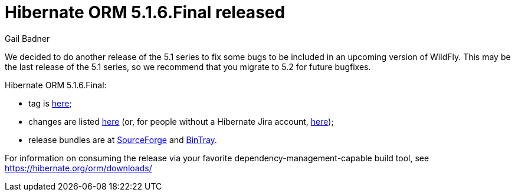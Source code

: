 = Hibernate ORM 5.1.6.Final released
Gail Badner
:awestruct-tags: ["Hibernate ORM", "Releases"]
:awestruct-layout: blog-post

We decided to do another release of the 5.1 series to fix some bugs to be included in an upcoming version of WildFly. This may be the last release of the 5.1 series, so we recommend that you migrate to 5.2 for future bugfixes.

Hibernate ORM 5.1.6.Final:

* tag is http://github.com/hibernate/hibernate-orm/releases/tag/5.1.6[here];
* changes are listed https://hibernate.atlassian.net/projects/HHH/versions/28200[here] (or, for people without a Hibernate Jira account, https://hibernate.atlassian.net/secure/ReleaseNote.jspa?projectId=10031&version=28200[here]);
* release bundles are at http://sourceforge.net/projects/hibernate/files/hibernate-orm/5.1.6.Final/[SourceForge] and 
http://bintray.com/hibernate/bundles/hibernate-orm/5.1.6.Final[BinTray].

For information on consuming the release via your favorite dependency-management-capable build tool, see https://hibernate.org/orm/downloads/

